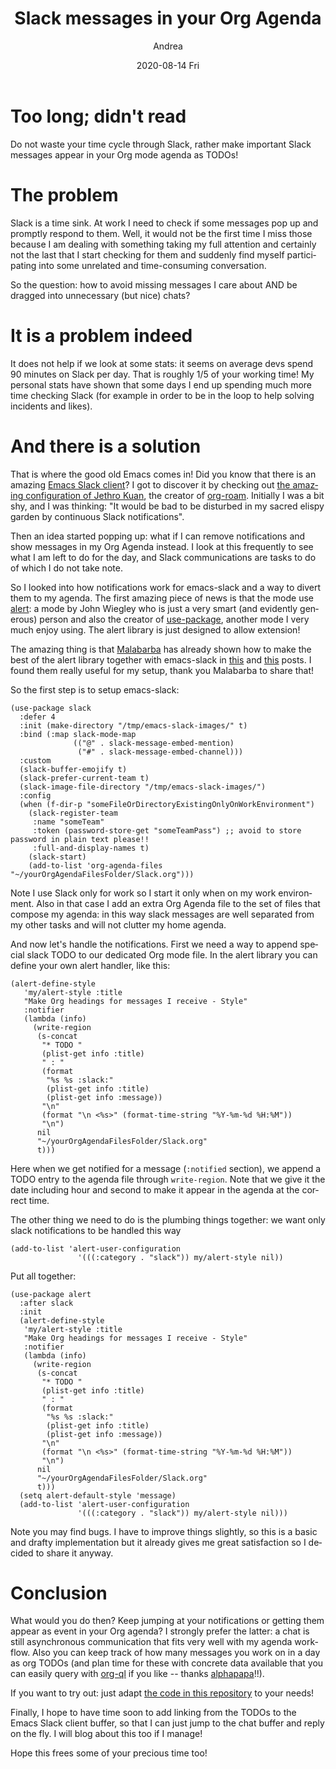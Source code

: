 #+TITLE:       Slack messages in your Org Agenda
#+AUTHOR:      Andrea
#+EMAIL:       andrea-dev@hotmail.com
#+DATE:        2020-08-14 Fri
#+URI:         /blog/%y/%m/%d/slack-messages-in-your-org-agenda
#+KEYWORDS:    emacs, slack, org-mode
#+TAGS:        emacs, slack, org-mode
#+LANGUAGE:    en
#+OPTIONS:     H:3 num:nil toc:nil \n:nil ::t |:t ^:nil -:nil f:t *:t <:t
#+DESCRIPTION: How to keep up with Slack with your Org Agenda
* Too long; didn't read

Do not waste your time cycle through Slack, rather make important
Slack messages appear in your Org mode agenda as TODOs!

* The problem

Slack is a time sink. At work I need to check if some messages pop up
and promptly respond to them. Well, it would not be the first time I
miss those because I am dealing with something taking my full
attention and certainly not the last that I start checking for them
and suddenly find myself participating into some unrelated and
time-consuming conversation.

So the question: how to avoid missing messages I care about AND be
dragged into unnecessary (but nice) chats?

* It is a problem indeed

It does not help if we look at some stats: it seems on average devs
spend 90 minutes on Slack per day. That is roughly 1/5 of your working
time! My personal stats have shown that some days I end up spending
much more time checking Slack (for example in order to be in the loop
to help solving incidents and likes).

* And there is a solution
:PROPERTIES:
:ID:       d0ee6787-71ae-44c1-ba07-04aa5fc1f10d
:END:

That is where the good old Emacs comes in! Did you know that there is
an amazing [[rmail:][Emacs Slack client]]? I got to discover it by checking out
[[https://github.com/jethrokuan/dots/blob/master/.doom.d/config.el][the amazing configuration of Jethro Kuan]], the creator of [[https://blog.jethro.dev/posts/introducing_org_roam/][org-roam]].
Initially I was a bit shy, and I was thinking: "It would be bad to be
disturbed in my sacred elispy garden by continuous Slack
notifications". 

Then an idea started popping up: what if I can remove notifications
and show messages in my Org Agenda instead. I look at this frequently
to see what I am left to do for the day, and Slack communications are
tasks to do of which I do not take note.

So I looked into how notifications work for emacs-slack and a way to
divert them to my agenda. The first amazing piece of news is that the
mode use [[https://github.com/jwiegley/alert][alert]]: a mode by John Wiegley who is just a very smart (and
evidently generous) person and also the creator of [[https://github.com/jwiegley/use-package][use-package]],
another mode I very much enjoy using. The alert library is just
designed to allow extension!

The amazing thing is that [[https://stackexchange.com/users/228922/malabarba][Malabarba]] has already shown how to make the
best of the alert library together with emacs-slack in [[http://endlessparentheses.com/keep-your-slack-distractions-under-control-with-emacs.html][this]] and [[http://endlessparentheses.com/mold-slack-entirely-to-your-liking-with-emacs.html][this]]
posts. I found them really useful for my setup, thank you Malabarba to
share that!

So the first step is to setup emacs-slack:

#+begin_src elisp :noeval
(use-package slack
  :defer 4
  :init (make-directory "/tmp/emacs-slack-images/" t)
  :bind (:map slack-mode-map
              (("@" . slack-message-embed-mention)
               ("#" . slack-message-embed-channel)))
  :custom
  (slack-buffer-emojify t)
  (slack-prefer-current-team t)
  (slack-image-file-directory "/tmp/emacs-slack-images/")
  :config
  (when (f-dir-p "someFileOrDirectoryExistingOnlyOnWorkEnvironment")
    (slack-register-team
     :name "someTeam"
     :token (password-store-get "someTeamPass") ;; avoid to store password in plain text please!!
     :full-and-display-names t)
    (slack-start)
    (add-to-list 'org-agenda-files "~/yourOrgAgendaFilesFolder/Slack.org")))
#+end_src

Note I use Slack only for work so I start it only when on my work
environment. Also in that case I add an extra Org Agenda file to the
set of files that compose my agenda: in this way slack messages are
well separated from my other tasks and will not clutter my home
agenda.

And now let's handle the notifications. First we need a way to append
special slack TODO to our dedicated Org mode file. In the alert
library you can define your own alert handler, like this:

#+begin_src elisp :noeval
(alert-define-style
   'my/alert-style :title
   "Make Org headings for messages I receive - Style"
   :notifier
   (lambda (info)
     (write-region
      (s-concat
       "* TODO "
       (plist-get info :title)
       " : "
       (format
        "%s %s :slack:"
        (plist-get info :title)
        (plist-get info :message))
       "\n"
       (format "\n <%s>" (format-time-string "%Y-%m-%d %H:%M"))
       "\n")
      nil
      "~/yourOrgAgendaFilesFolder/Slack.org"
      t)))
#+end_src
 
Here when we get notified for a message (=:notified= section), we
append a TODO entry to the agenda file through =write-region=. Note
that we give it the date including hour and second to make it appear
in the agenda at the correct time.

The other thing we need to do is the plumbing things together: we want
only slack notifications to be handled this way

#+begin_src elisp :noeval
(add-to-list 'alert-user-configuration
               '(((:category . "slack")) my/alert-style nil))
#+end_src

Put all together:

#+begin_src elisp :noeval
(use-package alert
  :after slack
  :init
  (alert-define-style
   'my/alert-style :title
   "Make Org headings for messages I receive - Style"
   :notifier
   (lambda (info)
     (write-region
      (s-concat
       "* TODO "
       (plist-get info :title)
       " : "
       (format
        "%s %s :slack:"
        (plist-get info :title)
        (plist-get info :message))
       "\n"
       (format "\n <%s>" (format-time-string "%Y-%m-%d %H:%M"))
       "\n")
      nil
      "~/yourOrgAgendaFilesFolder/Slack.org"
      t)))
  (setq alert-default-style 'message)
  (add-to-list 'alert-user-configuration
               '(((:category . "slack")) my/alert-style nil)))
#+end_src

Note you may find bugs. I have to improve things slightly, so this is
a basic and drafty implementation but it already gives me great
satisfaction so I decided to share it anyway.

* Conclusion

What would you do then? Keep jumping at your notifications or getting
them appear as event in your Org agenda? I strongly prefer the latter:
a chat is still asynchronous communication that fits very well with my
agenda workflow. Also you can keep track of how many messages you work
on in a day as org TODOs (and plan time for these with concrete data
available that you can easily query with [[https://github.com/alphapapa/org-ql][org-ql]] if you like -- thanks
[[https://github.com/alphapapa/org-ql][alphapapa]]!!).

If you want to try out: just adapt [[https://github.com/ag91/emacs-slack-org-mode-example][the code in this repository]] to your
needs!

Finally, I hope to have time soon to add linking from the TODOs to the Emacs Slack
client buffer, so that I can just jump to the chat buffer and reply on
the fly. I will blog about this too if I manage!

Hope this frees some of your precious time too!
